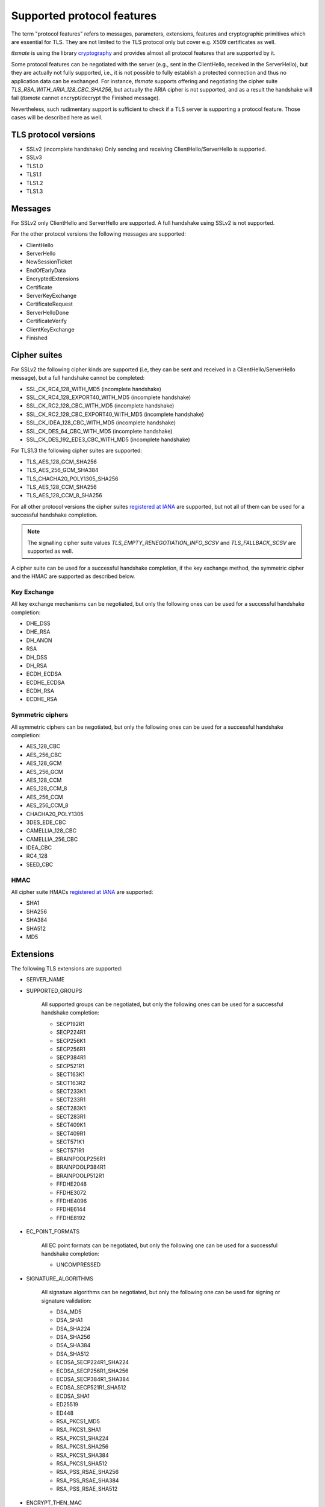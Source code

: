 Supported protocol features
###########################

The term "protocol features" refers to messages, parameters, extensions, features and
cryptographic primitives which are essential for TLS. They are not limited to the TLS
protocol only but cover e.g. X509 certificates as well.

`tlsmate` is using the library `cryptography`_ and provides almost all protocol features
that are supported by it.

Some protocol features can be negotiated with the server (e.g., sent in the ClientHello,
received in the ServerHello), but they are actually not fully supported, i.e., it is not
possible to fully establish a protected connection and thus no application data can be
exchanged. For instance, `tlsmate` supports offering and
negotiating the cipher suite `TLS_RSA_WITH_ARIA_128_CBC_SHA256`, but actually the ARIA cipher
is not supported, and as a result the handshake will fail (`tlsmate` cannot encrypt/decrypt
the Finished message).

Nevertheless, such rudimentary support is sufficient to check if a TLS
server is supporting a protocol feature. Those cases will be described here as well.

TLS protocol versions
=====================

* SSLv2 (incomplete handshake)
  Only sending and receiving ClientHello/ServerHello is supported.
* SSLv3
* TLS1.0
* TLS1.1
* TLS1.2
* TLS1.3

Messages
========

For SSLv2 only ClientHello and ServerHello are supported. A full handshake using
SSLv2 is not supported.

For the other protocol versions the following messages are supported:

* ClientHello
* ServerHello
* NewSessionTicket
* EndOfEarlyData
* EncryptedExtensions
* Certificate
* ServerKeyExchange
* CertificateRequest
* ServerHelloDone
* CertificateVerify
* ClientKeyExchange
* Finished

Cipher suites
=============

For SSLv2 the following cipher kinds are supported (i.e, they can be sent and received
in a ClientHello/ServerHello message), but a full handshake cannot be completed:

* SSL_CK_RC4_128_WITH_MD5 (incomplete handshake)
* SSL_CK_RC4_128_EXPORT40_WITH_MD5 (incomplete handshake)
* SSL_CK_RC2_128_CBC_WITH_MD5 (incomplete handshake)
* SSL_CK_RC2_128_CBC_EXPORT40_WITH_MD5 (incomplete handshake)
* SSL_CK_IDEA_128_CBC_WITH_MD5 (incomplete handshake)
* SSL_CK_DES_64_CBC_WITH_MD5 (incomplete handshake)
* SSL_CK_DES_192_EDE3_CBC_WITH_MD5 (incomplete handshake)

For TLS1.3 the following cipher suites are supported:

* TLS_AES_128_GCM_SHA256
* TLS_AES_256_GCM_SHA384
* TLS_CHACHA20_POLY1305_SHA256
* TLS_AES_128_CCM_SHA256
* TLS_AES_128_CCM_8_SHA256

For all other protocol versions the cipher suites `registered at IANA`_ are supported,
but not all of them can be used for a successful handshake completion.

.. note::
   The signalling cipher suite values `TLS_EMPTY_RENEGOTIATION_INFO_SCSV` and
   `TLS_FALLBACK_SCSV` are supported as well.

A cipher suite can be used for a successful handshake completion,
if the key exchange method, the symmetric cipher and the HMAC are supported as
described below.

Key Exchange
------------

All key exchange mechanisms can be negotiated, but only the following ones can be
used for a successful handshake completion:

* DHE_DSS
* DHE_RSA
* DH_ANON
* RSA
* DH_DSS
* DH_RSA
* ECDH_ECDSA
* ECDHE_ECDSA
* ECDH_RSA
* ECDHE_RSA

Symmetric ciphers
-----------------

All symmetric ciphers can be negotiated, but only the following ones can be
used for a successful handshake completion:

* AES_128_CBC
* AES_256_CBC
* AES_128_GCM
* AES_256_GCM
* AES_128_CCM
* AES_128_CCM_8
* AES_256_CCM
* AES_256_CCM_8
* CHACHA20_POLY1305
* 3DES_EDE_CBC
* CAMELLIA_128_CBC
* CAMELLIA_256_CBC
* IDEA_CBC
* RC4_128
* SEED_CBC

HMAC
----

All cipher suite HMACs `registered at IANA`_ are supported:

* SHA1
* SHA256
* SHA384
* SHA512
* MD5

.. ref:: Extensions

Extensions
==========

The following TLS extensions are supported:

* SERVER_NAME
* SUPPORTED_GROUPS

    All supported groups can be negotiated, but only the following ones can be
    used for a successful handshake completion:

    * SECP192R1
    * SECP224R1
    * SECP256K1
    * SECP256R1
    * SECP384R1
    * SECP521R1
    * SECT163K1
    * SECT163R2
    * SECT233K1
    * SECT233R1
    * SECT283K1
    * SECT283R1
    * SECT409K1
    * SECT409R1
    * SECT571K1
    * SECT571R1
    * BRAINPOOLP256R1
    * BRAINPOOLP384R1
    * BRAINPOOLP512R1
    * FFDHE2048
    * FFDHE3072
    * FFDHE4096
    * FFDHE6144
    * FFDHE8192

* EC_POINT_FORMATS

    All EC point formats can be negotiated, but only the following one can be
    used for a successful handshake completion:

    * UNCOMPRESSED


* SIGNATURE_ALGORITHMS

    All signature algorithms can be negotiated, but only the following one can be
    used for signing or signature validation:

    * DSA_MD5
    * DSA_SHA1
    * DSA_SHA224
    * DSA_SHA256
    * DSA_SHA384
    * DSA_SHA512
    * ECDSA_SECP224R1_SHA224
    * ECDSA_SECP256R1_SHA256
    * ECDSA_SECP384R1_SHA384
    * ECDSA_SECP521R1_SHA512
    * ECDSA_SHA1
    * ED25519
    * ED448
    * RSA_PKCS1_MD5
    * RSA_PKCS1_SHA1
    * RSA_PKCS1_SHA224
    * RSA_PKCS1_SHA256
    * RSA_PKCS1_SHA384
    * RSA_PKCS1_SHA512
    * RSA_PSS_RSAE_SHA256
    * RSA_PSS_RSAE_SHA384
    * RSA_PSS_RSAE_SHA512



* ENCRYPT_THEN_MAC
* EXTENDED_MASTER_SECRET
* SESSION_TICKET
* PRE_SHARED_KEY

    All pre shared key exchange modes are supported:

    * PSK_KE
    * PSK_DHE_KE

* EARLY_DATA
* SUPPORTED_VERSIONS

    All supported versions are supported.

* CERTIFICATE_AUTHORITIES
* POST_HANDSHAKE_AUTH
* KEY_SHARE

    All TLS1.3 named groups are supported:

    * ECDSA_SECP256R1_SHA256
    * ECDSA_SECP384R1_SHA384
    * ECDSA_SECP521R1_SHA512
    * ED25519
    * ED448
    * FFDHE2048
    * FFDHE3072
    * FFDHE4096
    * FFDHE6144
    * FFDHE8192

* RENEGOTIATION_INFO

Certificates and certificate chains
===================================

`tlsmate` performs basics checks to validate certificate chains received from the server.
The results are cached, i.e., if the same certificate chain is received multiple times,
the validation will only be done once. The following checks are currently implemented:

* for the server certificate the domain name must match the subject common name or
  one of the SANs (Subject Alternate Names). Wildcard domain names are supported.
* for each certificate from the chain the validity period is checked.
* for each certificate the issuer's certificate must be in the chain or in the trust store.
* for each certificate the issuer's signature is validated
* for each certificate its associated CRL (if defined) is downloaded to check the revokation 
  status. CRLs are cached. This check can be disabled, as it adds additional delay to a
  TLS handshake.
* the root certificate of the chain must be present in the trust store. Note, that root
  certificates are not required to be sent by the server.

.. note::
   Revokation check using OCSP is currently not implemented but will be added in the future.

Received certificate chains from the server are stored in the server profile, but not
all certificate extensions are supported (yet).

Other features
==============

This section describes features or procedures supported by `tlsmate`.

* resumption via session_id (TLS1.0 - TLS1.2)
* resumption via session tickets (TLS1.0 - TLS1.2)
* PSK (TLS1.3)
* 0-RTT or early data (TLS1.3)
* secure and insecure renegotiation, client or server initiated (SSLv3 - TLS1.2)
* client authentication (during handshake or post-handshake, SSLv3 - TLS1.3)
* compression (only NULL is supported for a complete handshake, but any value can be
  negotiated)
* encrypt-then-mac (TLS1.0 - TLS1.2), refer to `Extensions`_.
* extended-master-secret (TLS1.0 - TLS1.2), refer to `Extensions`_.

.. _`cryptography`: https://cryptography.io/en/latest/

.. _`registered at IANA`: https://www.iana.org/assignments/tls-parameters/tls-parameters.xhtml#tls-parameters-4
